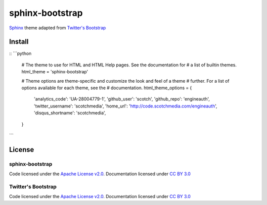 sphinx-bootstrap
================

`Sphinx <http://sphinx.pocoo.org/>`_ theme adapted from `Twitter's Bootstrap <twitter.github.com/bootstrap/>`_

Install
--------
::
```python
    # The theme to use for HTML and HTML Help pages.  See the documentation for
    # a list of builtin themes.
    html_theme = 'sphinx-bootstrap'

    # Theme options are theme-specific and customize the look and feel of a theme
    # further.  For a list of options available for each theme, see the
    # documentation.
    html_theme_options = {
        'analytics_code': 'UA-28004779-1',
        'github_user': 'scotch',
        'github_repo': 'engineauth',
        'twitter_username': 'scotchmedia',
        'home_url': 'http://code.scotchmedia.com/engineauth',
        'disqus_shortname': 'scotchmedia',
    }
```

License
-------

sphinx-bootstrap
~~~~~~~~~~~~~~~~
Code licensed under the `Apache License v2.0 <http://www.apache.org/licenses/LICENSE-2.0>`_. Documentation licensed under `CC BY 3.0 <http://creativecommons.org/licenses/by/3.0/>`_

Twitter's Bootstrap
~~~~~~~~~~~~~~~~
Code licensed under the `Apache License v2.0 <http://www.apache.org/licenses/LICENSE-2.0>`_. Documentation licensed under `CC BY 3.0 <http://creativecommons.org/licenses/by/3.0/>`_

